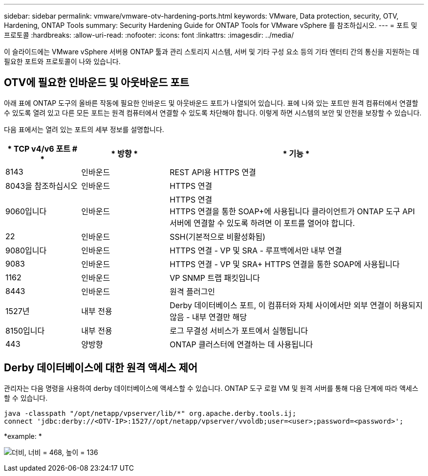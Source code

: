 ---
sidebar: sidebar 
permalink: vmware/vmware-otv-hardening-ports.html 
keywords: VMware, Data protection, security, OTV, Hardening, ONTAP Tools 
summary: Security Hardening Guide for ONTAP Tools for VMware vSphere 를 참조하십시오. 
---
= 포트 및 프로토콜
:hardbreaks:
:allow-uri-read: 
:nofooter: 
:icons: font
:linkattrs: 
:imagesdir: ../media/


[role="lead"]
이 슬라이드에는 VMware vSphere 서버용 ONTAP 툴과 관리 스토리지 시스템, 서버 및 기타 구성 요소 등의 기타 엔터티 간의 통신을 지원하는 데 필요한 포트와 프로토콜이 나와 있습니다.



== OTV에 필요한 인바운드 및 아웃바운드 포트

아래 표에 ONTAP 도구의 올바른 작동에 필요한 인바운드 및 아웃바운드 포트가 나열되어 있습니다. 표에 나와 있는 포트만 원격 컴퓨터에서 연결할 수 있도록 열려 있고 다른 모든 포트는 원격 컴퓨터에서 연결할 수 있도록 차단해야 합니다. 이렇게 하면 시스템의 보안 및 안전을 보장할 수 있습니다.

다음 표에서는 열려 있는 포트의 세부 정보를 설명합니다.

[cols="18%,21%,61%"]
|===
| * TCP v4/v6 포트 # * | * 방향 * | * 기능 * 


| 8143 | 인바운드 | REST API용 HTTPS 연결 


| 8043을 참조하십시오 | 인바운드 | HTTPS 연결 


| 9060입니다 | 인바운드 | HTTPS 연결 +
HTTPS 연결을 통한 SOAP+에 사용됩니다
클라이언트가 ONTAP 도구 API 서버에 연결할 수 있도록 하려면 이 포트를 열어야 합니다. 


| 22 | 인바운드 | SSH(기본적으로 비활성화됨) 


| 9080입니다 | 인바운드 | HTTPS 연결 - VP 및 SRA - 루프백에서만 내부 연결 


| 9083 | 인바운드 | HTTPS 연결 - VP 및 SRA+
HTTPS 연결을 통한 SOAP에 사용됩니다 


| 1162 | 인바운드 | VP SNMP 트랩 패킷입니다 


| 8443 | 인바운드 | 원격 플러그인 


| 1527년 | 내부 전용 | Derby 데이터베이스 포트, 이 컴퓨터와 자체 사이에서만 외부 연결이 허용되지 않음 - 내부 연결만 해당 


| 8150입니다 | 내부 전용 | 로그 무결성 서비스가 포트에서 실행됩니다 


| 443 | 양방향 | ONTAP 클러스터에 연결하는 데 사용됩니다 
|===


== Derby 데이터베이스에 대한 원격 액세스 제어

관리자는 다음 명령을 사용하여 derby 데이터베이스에 액세스할 수 있습니다. ONTAP 도구 로컬 VM 및 원격 서버를 통해 다음 단계에 따라 액세스할 수 있습니다.

....
java -classpath "/opt/netapp/vpserver/lib/*" org.apache.derby.tools.ij;
connect 'jdbc:derby://<OTV-IP>:1527//opt/netapp/vpserver/vvoldb;user=<user>;password=<password>';
....
*[.d밑줄]#example:# *

image:vmware-otv-hardening-ports.png["더비, 너비 = 468, 높이 = 136"]
